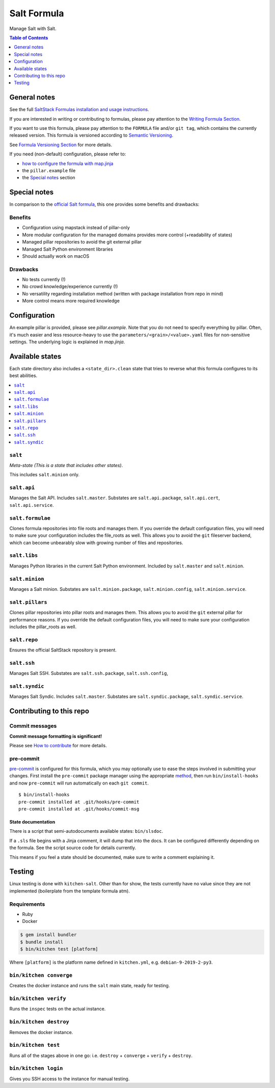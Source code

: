 .. _readme:

Salt Formula
============

|img_sr| |img_pc|

.. |img_sr| image:: https://img.shields.io/badge/%20%20%F0%9F%93%A6%F0%9F%9A%80-semantic--release-e10079.svg
   :alt: Semantic Release
   :scale: 100%
   :target: https://github.com/semantic-release/semantic-release
.. |img_pc| image:: https://img.shields.io/badge/pre--commit-enabled-brightgreen?logo=pre-commit&logoColor=white
   :alt: pre-commit
   :scale: 100%
   :target: https://github.com/pre-commit/pre-commit

Manage Salt with Salt.

.. contents:: **Table of Contents**
   :depth: 1

General notes
-------------

See the full `SaltStack Formulas installation and usage instructions
<https://docs.saltstack.com/en/latest/topics/development/conventions/formulas.html>`_.

If you are interested in writing or contributing to formulas, please pay attention to the `Writing Formula Section
<https://docs.saltstack.com/en/latest/topics/development/conventions/formulas.html#writing-formulas>`_.

If you want to use this formula, please pay attention to the ``FORMULA`` file and/or ``git tag``,
which contains the currently released version. This formula is versioned according to `Semantic Versioning <http://semver.org/>`_.

See `Formula Versioning Section <https://docs.saltstack.com/en/latest/topics/development/conventions/formulas.html#versioning>`_ for more details.

If you need (non-default) configuration, please refer to:

- `how to configure the formula with map.jinja <map.jinja.rst>`_
- the ``pillar.example`` file
- the `Special notes`_ section

Special notes
-------------
In comparison to the `official Salt formula <https://github.com/saltstack-formulas/salt-formula>`_, this one provides some benefits and drawbacks:

Benefits
^^^^^^^^
* Configuration using mapstack instead of pillar-only
* More modular configuration for the managed domains provides more control (+readability of states)
* Managed pillar repositories to avoid the git external pillar
* Managed Salt Python environment libraries
* Should actually work on macOS

Drawbacks
^^^^^^^^^
* No tests currently (!)
* No crowd knowledge/experience currently (!)
* No versatility regarding installation method (written with package installation from repo in mind)
* More control means more required knowledge

Configuration
-------------
An example pillar is provided, please see `pillar.example`. Note that you do not need to specify everything by pillar. Often, it's much easier and less resource-heavy to use the ``parameters/<grain>/<value>.yaml`` files for non-sensitive settings. The underlying logic is explained in `map.jinja`.

Available states
----------------

Each state directory also includes a ``<state_dir>.clean`` state that
tries to reverse what this formula configures to its best abilities.

.. contents::
   :local:

``salt``
^^^^^^^^

*Meta-state (This is a state that includes other states)*.

This includes ``salt.minion`` only.

``salt.api``
^^^^^^^^^^^^^^^

Manages the Salt API. Includes ``salt.master``.
Substates are ``salt.api.package``, ``salt.api.cert``, ``salt.api.service``.

``salt.formulae``
^^^^^^^^^^^^^^^

Clones formula repositories into file roots and manages them.
If you override the default configuration files, you will need
to make sure your configuration includes the file_roots as well.
This allows you to avoid the ``git`` fileserver backend, which can become unbearably slow with growing number of files and repositories.

``salt.libs``
^^^^^^^^^^^^^^^

Manages Python libraries in the current Salt Python environment.
Included by ``salt.master`` and ``salt.minion``.

``salt.minion``
^^^^^^^^^^^^^^^

Manages a Salt minion.
Substates are ``salt.minion.package``, ``salt.minion.config``, ``salt.minion.service``.

``salt.pillars``
^^^^^^^^^^^^^^^

Clones pillar repositories into pillar roots and manages them.
This allows you to avoid the ``git`` external pillar for performance reasons.
If you override the default configuration files, you will need
to make sure your configuration includes the pillar_roots as well.

``salt.repo``
^^^^^^^^^^^^^^^

Ensures the official SaltStack repository is present.

``salt.ssh``
^^^^^^^^^^^^^^^

Manages Salt SSH.
Substates are ``salt.ssh.package``, ``salt.ssh.config``,

``salt.syndic``
^^^^^^^^^^^^^^^

Manages Salt Syndic. Includes ``salt.master``.
Substates are ``salt.syndic.package``, ``salt.syndic.service``.

Contributing to this repo
-------------------------

Commit messages
^^^^^^^^^^^^^^^

**Commit message formatting is significant!**

Please see `How to contribute <https://github.com/saltstack-formulas/.github/blob/master/CONTRIBUTING.rst>`_ for more details.

pre-commit
^^^^^^^^^^

`pre-commit <https://pre-commit.com/>`_ is configured for this formula, which you may optionally use to ease the steps involved in submitting your changes.
First install  the ``pre-commit`` package manager using the appropriate `method <https://pre-commit.com/#installation>`_, then run ``bin/install-hooks`` and
now ``pre-commit`` will run automatically on each ``git commit``. ::

  $ bin/install-hooks
  pre-commit installed at .git/hooks/pre-commit
  pre-commit installed at .git/hooks/commit-msg

State documentation
~~~~~~~~~~~~~~~~~~~
There is a script that semi-autodocuments available states: ``bin/slsdoc``.

If a ``.sls`` file begins with a Jinja comment, it will dump that into the docs. It can be configured differently depending on the formula. See the script source code for details currently.

This means if you feel a state should be documented, make sure to write a comment explaining it.

Testing
-------

Linux testing is done with ``kitchen-salt``. Other than for show, the tests currently have
no value since they are not implemented (boilerplate from the template formula atm).

Requirements
^^^^^^^^^^^^

* Ruby
* Docker

.. code-block:: bash

   $ gem install bundler
   $ bundle install
   $ bin/kitchen test [platform]

Where ``[platform]`` is the platform name defined in ``kitchen.yml``,
e.g. ``debian-9-2019-2-py3``.

``bin/kitchen converge``
^^^^^^^^^^^^^^^^^^^^^^^^

Creates the docker instance and runs the ``salt`` main state, ready for testing.

``bin/kitchen verify``
^^^^^^^^^^^^^^^^^^^^^^

Runs the ``inspec`` tests on the actual instance.

``bin/kitchen destroy``
^^^^^^^^^^^^^^^^^^^^^^^

Removes the docker instance.

``bin/kitchen test``
^^^^^^^^^^^^^^^^^^^^

Runs all of the stages above in one go: i.e. ``destroy`` + ``converge`` + ``verify`` + ``destroy``.

``bin/kitchen login``
^^^^^^^^^^^^^^^^^^^^^

Gives you SSH access to the instance for manual testing.
